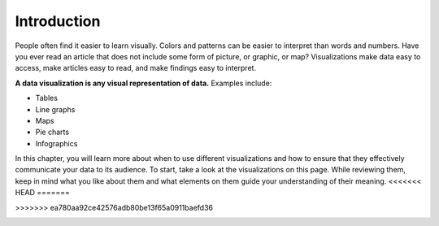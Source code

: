.. Copyright (C)  Google, Runestone Interactive LLC
   This work is licensed under the Creative Commons Attribution-ShareAlike 4.0
   International License. To view a copy of this license, visit
   http://creativecommons.org/licenses/by-sa/4.0/.


Introduction
============

People often find it easier to learn visually. Colors and patterns can be easier
to interpret than words and numbers. Have you ever read an article that does not
include some form of picture, or graphic, or map? Visualizations make data easy
to access, make articles easy to read, and make findings easy to interpret.

**A data visualization is any visual representation of data.** Examples include:

-   Tables
-   Line graphs
-   Maps
-   Pie charts
-   Infographics


In this chapter, you will learn more about when to use different visualizations
and how to ensure that they effectively communicate your data to its audience.
To start, take a look at the visualizations on this page. While reviewing them,
keep in mind what you like about them and what elements on them guide your 
understanding of their meaning.
<<<<<<< HEAD
=======

>>>>>>> ea780aa92ce42576adb80be13f65a0911baefd36

.. image:: figures/example_pie_chart.png
   :align: center
   :alt: An example pie chart visualization.
   

.. image:: figures/table_example.png
   :align: center
   :alt: An example table visualization.
   

.. image:: figures/chicago_taxi_example.png
   :align: center
   :alt: An example bar chart visualization. 

